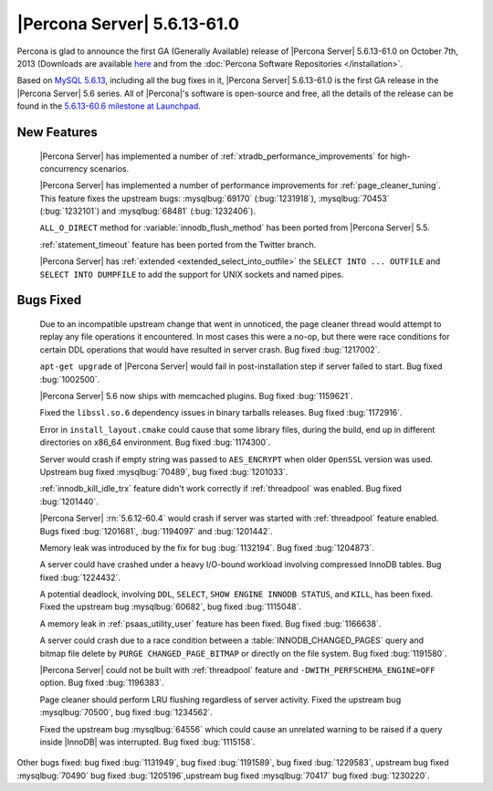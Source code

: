 .. rn:: 5.6.13-61.0

==============================
 |Percona Server| 5.6.13-61.0
==============================

Percona is glad to announce the first GA (Generally Available) release of |Percona Server| 5.6.13-61.0 on October 7th, 2013 (Downloads are available `here <http://www.percona.com/downloads/Percona-Server-5.6/Percona-Server-5.6.13-61.0/>`_ and from the :doc:`Percona Software Repositories </installation>`.

Based on `MySQL 5.6.13 <http://dev.mysql.com/doc/relnotes/mysql/5.6/en/news-5-6-13.html>`_, including all the bug fixes in it, |Percona Server| 5.6.13-61.0 is the first GA release in the |Percona Server| 5.6 series. All of |Percona|'s software is open-source and free, all the details of the release can be found in the `5.6.13-60.6 milestone at Launchpad <https://launchpad.net/percona-server/+milestone/5.6.13-61.0>`_.

New Features
============
 
 |Percona Server| has implemented a number of :ref:`xtradb_performance_improvements` for high-concurrency scenarios.

 |Percona Server| has implemented a number of performance improvements for :ref:`page_cleaner_tuning`. This feature fixes the upstream bugs: :mysqlbug:`69170` (:bug:`1231918`), :mysqlbug:`70453` (:bug:`1232101`) and :mysqlbug:`68481` (:bug:`1232406`).

 ``ALL_O_DIRECT`` method for :variable:`innodb_flush_method` has been ported from |Percona Server| 5.5.

 :ref:`statement_timeout` feature has been ported from the Twitter branch.

 |Percona Server| has :ref:`extended <extended_select_into_outfile>` the ``SELECT INTO ... OUTFILE`` and ``SELECT INTO DUMPFILE`` to add the support for UNIX sockets and named pipes.
 
Bugs Fixed
==========

 Due to an incompatible upstream change that went in unnoticed, the page cleaner thread would attempt to replay any file operations it encountered. In most cases this were a no-op, but there were race conditions for certain DDL operations that would have resulted in server crash. Bug fixed :bug:`1217002`.

 ``apt-get upgrade`` of |Percona Server| would fail in post-installation step if server failed to start. Bug fixed :bug:`1002500`.

 |Percona Server| 5.6 now ships with memcached plugins. Bug fixed :bug:`1159621`.

 Fixed the ``libssl.so.6`` dependency issues in binary tarballs releases. Bug fixed :bug:`1172916`.

 Error in ``install_layout.cmake`` could cause that some library files, during the build, end up in different directories on x86_64 environment. Bug fixed :bug:`1174300`.
 
 Server would crash if empty string was passed to ``AES_ENCRYPT`` when older ``OpenSSL`` version was used. Upstream bug fixed :mysqlbug:`70489`, bug fixed :bug:`1201033`.
 
 :ref:`innodb_kill_idle_trx` feature didn't work correctly if :ref:`threadpool` was enabled. Bug fixed :bug:`1201440`.

 |Percona Server| :rn:`5.6.12-60.4` would crash if server was started with :ref:`threadpool` feature enabled. Bugs fixed :bug:`1201681`, :bug:`1194097` and :bug:`1201442`.

 Memory leak was introduced by the fix for bug :bug:`1132194`. Bug fixed :bug:`1204873`.

 A server could have crashed under a heavy I/O-bound workload involving compressed InnoDB tables. Bug fixed :bug:`1224432`.
 
 A potential deadlock, involving ``DDL``, ``SELECT``, ``SHOW ENGINE INNODB STATUS``, and ``KILL``, has been fixed. Fixed the upstream bug :mysqlbug:`60682`, bug fixed :bug:`1115048`.
 
 A memory leak in :ref:`psaas_utility_user` feature has been fixed. Bug fixed :bug:`1166638`.

 A server could crash due to a race condition between a :table:`INNODB_CHANGED_PAGES` query and bitmap file delete by ``PURGE CHANGED_PAGE_BITMAP`` or directly on the file system. Bug fixed :bug:`1191580`.

 |Percona Server| could not be built with :ref:`threadpool` feature and ``-DWITH_PERFSCHEMA_ENGINE=OFF`` option. Bug fixed :bug:`1196383`.

 Page cleaner should perform LRU flushing regardless of server activity. Fixed the upstream bug :mysqlbug:`70500`, bug fixed :bug:`1234562`.

 Fixed the upstream bug :mysqlbug:`64556` which could cause an unrelated warning to be raised if a query inside |InnoDB| was interrupted. Bug fixed :bug:`1115158`.
 
Other bugs fixed: bug fixed :bug:`1131949`, bug fixed :bug:`1191589`, bug fixed :bug:`1229583`, upstream bug fixed :mysqlbug:`70490` bug fixed :bug:`1205196`,upstream bug fixed :mysqlbug:`70417` bug fixed :bug:`1230220`.
